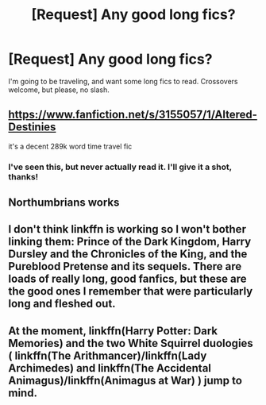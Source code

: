 #+TITLE: [Request] Any good long fics?

* [Request] Any good long fics?
:PROPERTIES:
:Author: gnitiwrdrawkcab
:Score: 2
:DateUnix: 1501303948.0
:DateShort: 2017-Jul-29
:FlairText: Request
:END:
I'm going to be traveling, and want some long fics to read. Crossovers welcome, but please, no slash.


** [[https://www.fanfiction.net/s/3155057/1/Altered-Destinies]]

it's a decent 289k word time travel fic
:PROPERTIES:
:Author: ForumWarrior
:Score: 3
:DateUnix: 1501304114.0
:DateShort: 2017-Jul-29
:END:

*** I've seen this, but never actually read it. I'll give it a shot, thanks!
:PROPERTIES:
:Author: gnitiwrdrawkcab
:Score: 1
:DateUnix: 1501304676.0
:DateShort: 2017-Jul-29
:END:


** Northumbrians works
:PROPERTIES:
:Author: ferruleeffect
:Score: 1
:DateUnix: 1501372059.0
:DateShort: 2017-Jul-30
:END:


** I don't think linkffn is working so I won't bother linking them: Prince of the Dark Kingdom, Harry Dursley and the Chronicles of the King, and the Pureblood Pretense and its sequels. There are loads of really long, good fanfics, but these are the good ones I remember that were particularly long and fleshed out.
:PROPERTIES:
:Author: TimeTurner394
:Score: 1
:DateUnix: 1501462528.0
:DateShort: 2017-Jul-31
:END:


** At the moment, linkffn(Harry Potter: Dark Memories) and the two White Squirrel duologies ( linkffn(The Arithmancer)/linkffn(Lady Archimedes) and linkffn(The Accidental Animagus)/linkffn(Animagus at War) ) jump to mind.
:PROPERTIES:
:Author: Achille-Talon
:Score: 1
:DateUnix: 1501323273.0
:DateShort: 2017-Jul-29
:END:
